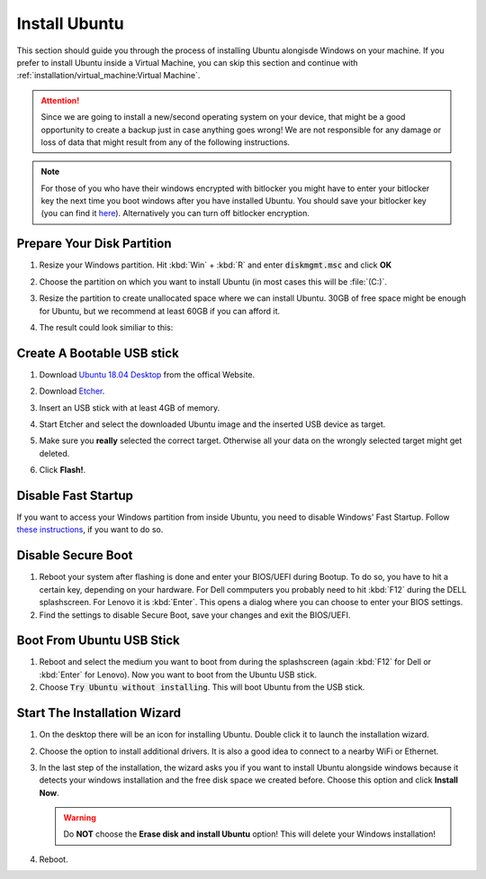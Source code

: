 Install Ubuntu
##############

This section should guide you through the process of installing Ubuntu alongisde Windows on your machine. If you prefer to install Ubuntu inside a Virtual Machine, you can skip this section and continue with :ref:`installation/virtual_machine:Virtual Machine`.

.. attention:: Since we are going to install a new/second operating system on your device, that might be a good opportunity to create a backup just in case anything goes wrong! We are not responsible for any damage or loss of data that might result from any of the following instructions.

.. note:: For those of you who have their windows encrypted with bitlocker you might have to enter your bitlocker key the next time you boot windows after you have installed Ubuntu. You should save your bitlocker key (you can find it `here <https://account.microsoft.com/devices/>`_). Alternatively you can turn off bitlocker encryption.

Prepare Your Disk Partition
===========================


#. Resize your Windows partition. Hit :kbd:`Win` + :kbd:`R` and enter :code:`diskmgmt.msc` and click **OK**

   .. image:: /res/images/windows_execute.png

#. Choose the partition on which you want to install Ubuntu (in most cases this will be :file:`(C:)`.

#. Resize the partition to create unallocated space where we can install Ubuntu. 30GB of free space might be enough for Ubuntu, but we recommend at least 60GB if you can afford it.

   .. image:: /res/images/windows_disk_manager.png

#. The result could look similiar to this:

   .. image:: /res/images/windows_disk_manager_result.png

Create A Bootable USB stick
===========================

#. Download `Ubuntu 18.04 Desktop <https://releases.ubuntu.com/18.04/>`_ from the offical Website.

#. Download `Etcher <https://www.balena.io/etcher/>`_. 

#. Insert an USB stick with at least 4GB of memory.

#. Start Etcher and select the downloaded Ubuntu image and the inserted USB device as target.

   .. image:: /res/images/etcher.png
 
#. Make sure you **really** selected the correct target. Otherwise all your data on the wrongly selected target might get deleted.

#. Click **Flash!**.

Disable Fast Startup
====================

If you want to access your Windows partition from inside Ubuntu, you need to disable Windows' Fast Startup. Follow `these instructions <https://help.uaudio.com/hc/en-us/articles/213195423-How-To-Disable-Fast-Startup-in-Windows-10>`_, if you want to do so. 

Disable Secure Boot
===================

#. Reboot your system after flashing is done and enter your BIOS/UEFI during Bootup. To do so, you have to hit a certain key, depending on your hardware. For Dell commputers you probably need to hit :kbd:`F12` during the DELL splashscreen. For Lenovo it is :kbd:`Enter`. This opens a dialog where you can choose to enter your BIOS settings.

#. Find the settings to disable Secure Boot, save your changes and exit the BIOS/UEFI.

Boot From Ubuntu USB Stick
==========================

#. Reboot and select the medium you want to boot from during the splashscreen (again :kbd:`F12` for Dell or :kbd:`Enter` for Lenovo). Now you want to boot from the Ubuntu USB stick.

#. Choose :code:`Try Ubuntu without installing`. This will boot Ubuntu from the USB stick.

Start The Installation Wizard
=============================

#. On the desktop there will be an icon for installing Ubuntu. Double click it to launch the installation wizard.

#. Choose the option to install additional drivers. It is also a good idea to connect to a nearby WiFi or Ethernet.

   .. image:: /res/images/ubuntu_additional_drivers.png

#. In the last step of the installation, the wizard asks you if you want to install Ubuntu alongside windows because it detects your windows installation and the free disk space we created before. Choose this option and click **Install Now**.

   .. warning:: Do **NOT** choose the **Erase disk and install Ubuntu** option! This will delete your Windows installation!

   .. image:: /res/images/ubuntu_alongside.png

#. Reboot.



